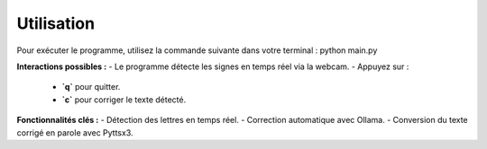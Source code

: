 Utilisation
===========

Pour exécuter le programme, utilisez la commande suivante dans votre terminal :
python main.py

**Interactions possibles :**
- Le programme détecte les signes en temps réel via la webcam.
- Appuyez sur :
  - **`q`** pour quitter.
  - **`c`** pour corriger le texte détecté.

**Fonctionnalités clés :**
- Détection des lettres en temps réel.
- Correction automatique avec Ollama.
- Conversion du texte corrigé en parole avec Pyttsx3.
